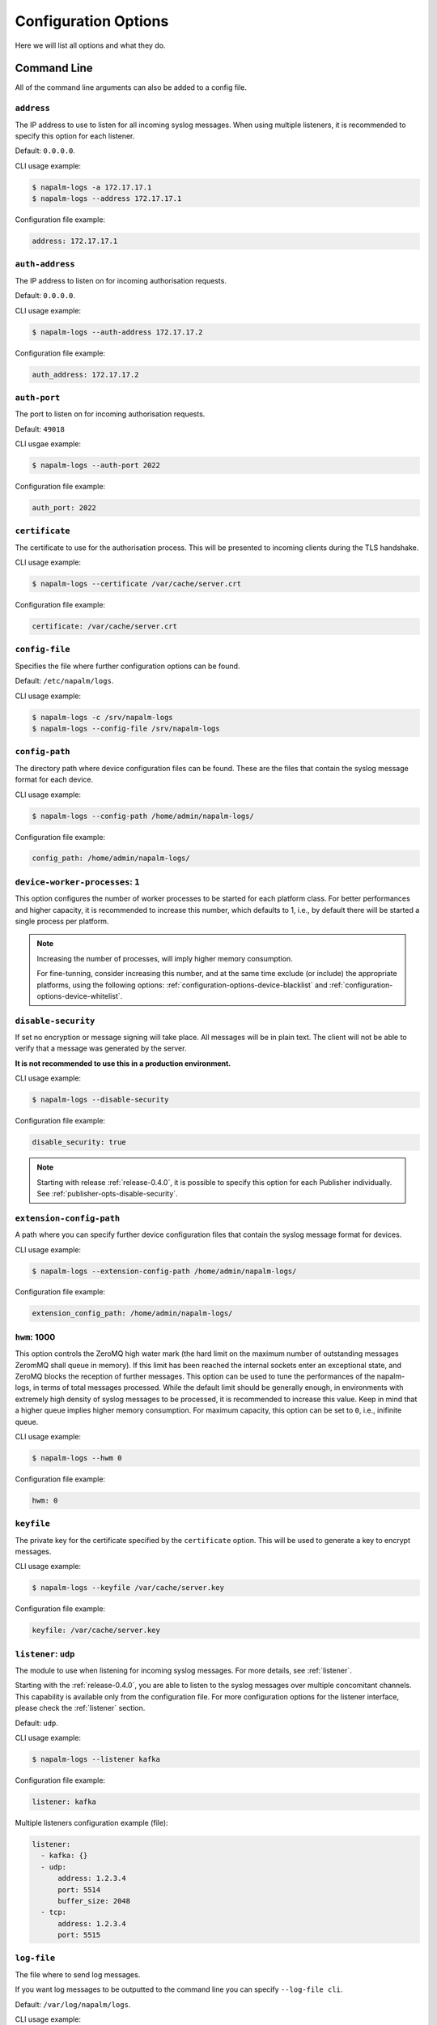 .. _configuration-options:

=====================
Configuration Options
=====================

Here we will list all options and what they do.

Command Line
++++++++++++

All of the command line arguments can also be added to a config file.

.. _configuration-options-address:

``address``
-----------

The IP address to use to listen for all incoming syslog messages. When using
multiple listeners, it is recommended to specify this option for each listener.

Default: ``0.0.0.0``.

CLI usage example:

.. code-block:: bash

  $ napalm-logs -a 172.17.17.1
  $ napalm-logs --address 172.17.17.1

Configuration file example:

.. code-block:: yaml

  address: 172.17.17.1

.. _configuration-options-auth-address:

``auth-address``
----------------

The IP address to listen on for incoming authorisation requests.

Default: ``0.0.0.0``.

CLI usage example:

.. code-block:: bash

  $ napalm-logs --auth-address 172.17.17.2

Configuration file example:

.. code-block:: yaml

  auth_address: 172.17.17.2

.. _configuration-options-auth-port:

``auth-port``
-------------

The port to listen on for incoming authorisation requests.

Default: ``49018``

CLI usgae example:

.. code-block:: bash

  $ napalm-logs --auth-port 2022

Configuration file example:

.. code-block:: yaml

  auth_port: 2022

.. _configuration-options-certificate:

``certificate``
---------------

The certificate to use for the authorisation process. This will be presented to
incoming clients during the TLS handshake.

CLI usage example:

.. code-block:: bash

  $ napalm-logs --certificate /var/cache/server.crt

Configuration file example:

.. code-block:: yaml

  certificate: /var/cache/server.crt

.. _configuration-options-config-file:

``config-file``
---------------

Specifies the file where further configuration options can be found.

Default: ``/etc/napalm/logs``.

CLI usage example:

.. code-block:: bash

  $ napalm-logs -c /srv/napalm-logs
  $ napalm-logs --config-file /srv/napalm-logs

.. _configuration-options-config-path:

``config-path``
---------------

The directory path where device configuration files can be found. These are the
files that contain the syslog message format for each device.

CLI usage example:

.. code-block:: bash

  $ napalm-logs --config-path /home/admin/napalm-logs/

Configuration file example:

.. code-block:: yaml

  config_path: /home/admin/napalm-logs/

.. _configuration-options-device-worker-processes:

``device-worker-processes``: ``1``
----------------------------------

.. versionadded:: 0.3.0

This option configures the number of worker processes to be started for each
platform class. For better performances and higher capacity, it is recommended
to increase this number, which defaults to 1, i.e., by default there will be
started a single process per platform.

.. note::

    Increasing the number of processes, will imply higher memory consumption.

    For fine-tunning, consider increasing this number, and at the same time
    exclude (or include) the appropriate platforms, using the following options:
    :ref:`configuration-options-device-blacklist` and
    :ref:`configuration-options-device-whitelist`.

.. _configuration-options-disable-security:

``disable-security``
--------------------

If set no encryption or message signing will take place. All messages will be in
plain text. The client will not be able to verify that a message was generated
by the server.

**It is not recommended to use this in a production environment.**

CLI usage example:

.. code-block:: bash

  $ napalm-logs --disable-security

Configuration file example:

.. code-block:: yaml

  disable_security: true

.. note::

    Starting with release :ref:`release-0.4.0`, it is possible to specify 
    this option for each Publisher individually. See 
    :ref:`publisher-opts-disable-security`.

.. _configuration-options-extension-config-path:

``extension-config-path``
-------------------------

A path where you can specify further device configuration files that contain the
syslog message format for devices.

CLI usage example:

.. code-block:: bash

  $ napalm-logs --extension-config-path /home/admin/napalm-logs/

Configuration file example:

.. code-block:: yaml

  extension_config_path: /home/admin/napalm-logs/

.. _configuration-hwm:

``hwm``: 1000
-------------

.. versionadded:: 0.3.0

This option controls the ZeroMQ high water mark (the hard limit on the maximum
number of outstanding messages ZeromMQ shall queue in memory).
If this limit has been reached the internal sockets enter an exceptional state,
and ZeroMQ blocks the reception of further messages.
This option can be used to tune the performances of the napalm-logs, in terms of
total messages processed. While the default limit should be generally
enough, in environments with extremely high density of syslog messages to be
processed, it is recommended to increase this value. Keep in mind that a higher
queue implies higher memory consumption.
For maximum capacity, this option can be set to ``0``, i.e., inifinite queue.

CLI usage example:

.. code-block:: bash

  $ napalm-logs --hwm 0

Configuration file example:

.. code-block:: yaml

  hwm: 0

.. _configuration-options-keyfile:

``keyfile``
-----------

The private key for the certificate specified by the ``certificate`` option.
This will be used to generate a key to encrypt messages.

CLI usage example:

.. code-block:: bash

  $ napalm-logs --keyfile /var/cache/server.key

Configuration file example:

.. code-block:: yaml

  keyfile: /var/cache/server.key

.. _configuration-options-listener:

``listener``: ``udp``
---------------------

The module to use when listening for incoming syslog messages. For more details,
see :ref:`listener`.

Starting with the :ref:`release-0.4.0`, you are able to listen to
the syslog messages over multiple concomitant channels. This capability is
available only from the configuration file. For more configuration options for 
the listener interface, please check the :ref:`listener` section.

Default: ``udp``.

CLI usage example:

.. code-block:: bash

  $ napalm-logs --listener kafka

Configuration file example:

.. code-block:: yaml

  listener: kafka

Multiple listeners configuration example (file):

.. versionadded:: 0.4.0

.. code-block:: yaml

    listener:
      - kafka: {}
      - udp:
          address: 1.2.3.4
          port: 5514
          buffer_size: 2048
      - tcp:
          address: 1.2.3.4
          port: 5515

.. _configuration-options-log-file:

``log-file``
------------

The file where to send log messages.

If you want log messages to be outputted to the command line you can specify
``--log-file cli``.

Default: ``/var/log/napalm/logs``.

CLI usage example:

.. code-block:: bash

  $ napalm-logs --log-file /var/log/napalm-logs

Configuration file example:

.. code-block:: yaml

  log_file: /var/log/napalm-logs

.. _configuration-options-log-format:

``log-format``
--------------

The format of the log messages.

Default: ``%(asctime)s,%(msecs)03.0f [%(name)-17s][%(levelname)-8s] %(message)s``.

Example: ``2017-07-03 11:54:25,300,301 [napalm_logs.listener.tcp][INFO    ] Stopping listener process``

CLI usage example:

.. code-block:: bash

  $ napalm-logs --log-format '%(asctime)s,%(msecs)03.0f [%(levelname)] %(message)s'

Configuration file example:

.. code-block:: yaml

  log_format: '%(asctime)s,%(msecs)03.0f [%(levelname)] %(message)s'

.. _configuration-options-log-level:

``log-level``: ``WARNING``
--------------------------

The level at which to log messages. Possible options are ``CRITIAL``, ``ERROR``,
``WARNING``, ``INFO``, ``DEBUG``.

Default: ``WARNING``.

CLI usage example:

.. code-block:: bash

  $ napalm-logs -l debug
  $ napalm-logs --log-level info

Configuration file example:

.. code-block:: yaml

  log_level: info

.. _configuration-options-port:

``port``: ``514``
-----------------

The port to use to listen for all incoming syslog messages. This can be
assigned using the CLI argument ``-p``. When working with multiple listeners, 
it is recommended to specify the ``port`` argument for each listener to avoid
confusions.

Default: ``514``.

CLI usage example:

 code-block:: bash

  $ napalm-logs -p 1024
  $ napalm-logs --port 1024

Configuration file example:

.. code-block:: yaml

  port: 1024

.. _configuration-options-publisher:

``publisher``: ``zmq``
----------------------

The channel(s) to be used when publishing the structured napalm-logs documents.
Starting with :ref:`release-0.4.0`, it is possible to publish the
messages over multiple channels. Each publisher has it's separate set of 
configuration options, for more details see :ref:`publisher`.

Default: ``zmq`` (ZeroMQ)

CLI usage example:

.. code-block:: bash

    $ napalm-logs --publisher zmq

Configuration file example:

.. code-block:: yaml

    publisher: zmq

Multiple publishers configuration example (file):

.. versionadded:: 0.4.0

.. code-block:: yaml

    publisher:
      - zmq:
          address: 1.2.3.4
          port: 1234
      - kafka:
          bootstrap_servers:
            - kk1.brokers.example.org
            - 192.168.0.1
            - 192.168.0.2:5678
          topic: napalm-logs-out
      - http:
          address: https://example.com/webhook

.. _configuration-options-publish-address:

``publish-address``: ``0.0.0.0``
--------------------------------

The IP address to use to output the processed message. When publishing the 
structured napalm-logs documents over multiple transports, it is recommended to 
specify the ``address`` field per publisher. For more examples, see 
:ref:`configuration-options-publisher` and :ref:`publisher`.

Default: ``0.0.0.0``.

CLI usage example:

.. code-block:: bash

  $ napalm-logs --publish-address 172.17.17.3

Configuration file example:

.. code-block:: yaml

  publish_address: 172.17.17.3

.. _configuration-options-publish-port:

``publish-port``: ``49017``
---------------------------

The port to use to output the processes message. When publishing the structured 
napalm-logs documents over multiple transports, it is recommended to specify 
the ``port`` field per publisher. For more examples, see 
:ref:`configuration-options-publisher` and :ref:`publisher`.

Default: ``49017``.

CLI usage example:

.. code-block:: bash

  $ napalm-logs --publish-port 2048

Configuration file example:

.. code-block:: yaml

  publish_port: 2048

.. _configuration-options-serializer:

``serializer``: ``msgpack``
---------------------------

The name of the serializer to be used when publishing the napalm-logs 
structured documents. When working with multiple publishers it is possible to 
control their serialization method individually, using the
:ref:`publisher-opts-serializer` option.

Default: ``msgpack``

CLI Example:

.. code-block:: bash

    $ napalm-logs -s json
    $ napalm-logs --serializer yaml

Configuration file example:

.. code-block:: yaml

    serializer: json

.. _configuration-options-transport:

``transport``: ``zmq``
----------------------

The module to use to output the processed message information. For more details,
see :ref:`publisher`.

.. warning::

    This option is no longer supported as of :ref:`release-0.4.0`. Use 
    :ref:`configuration-options-publisher` instead.

Default: ``zmq`` (ZeroMQ).

CLI usage example:

.. code-block:: bash

  $ napalm-logs -t kafka
  $ napalm-logs --transport kafka

Configuration file example:

.. code-block:: yaml

  transport: kafka

Or:

.. code-block:: yaml

  transport: kafka

Config File Only Options
++++++++++++++++++++++++

The options to be used inside of the pluggable modules are not provided via the
command line, they need to be provided in the config file.

.. _configuration-options-device-whitelist:

``device_whitelist``
--------------------

List of platforms to be supported. By default this is an empty list, thus
everything will be accepted. This is useful to control the number of
sub-processes started.

Example:

.. code-block:: yaml

  device_whitelist:
    - junos
    - iosxr

.. _configuration-options-device-blacklist:

``device_blacklist``
--------------------

List of platforms to be ignored. By default this list is empty, thus nothing
will be ignored. This is also useful to control the number of sub-processes
started.

Example:

.. code-block:: yaml

  device_blacklist:
    - eos
